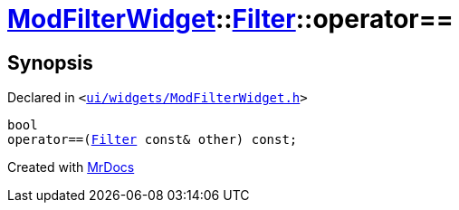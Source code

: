 [#ModFilterWidget-Filter-operator_eq]
= xref:ModFilterWidget.adoc[ModFilterWidget]::xref:ModFilterWidget/Filter.adoc[Filter]::operator&equals;&equals;
:relfileprefix: ../../
:mrdocs:


== Synopsis

Declared in `&lt;https://github.com/PrismLauncher/PrismLauncher/blob/develop/launcher/ui/widgets/ModFilterWidget.h#L69[ui&sol;widgets&sol;ModFilterWidget&period;h]&gt;`

[source,cpp,subs="verbatim,replacements,macros,-callouts"]
----
bool
operator&equals;&equals;(xref:ModFilterWidget/Filter.adoc[Filter] const& other) const;
----



[.small]#Created with https://www.mrdocs.com[MrDocs]#
